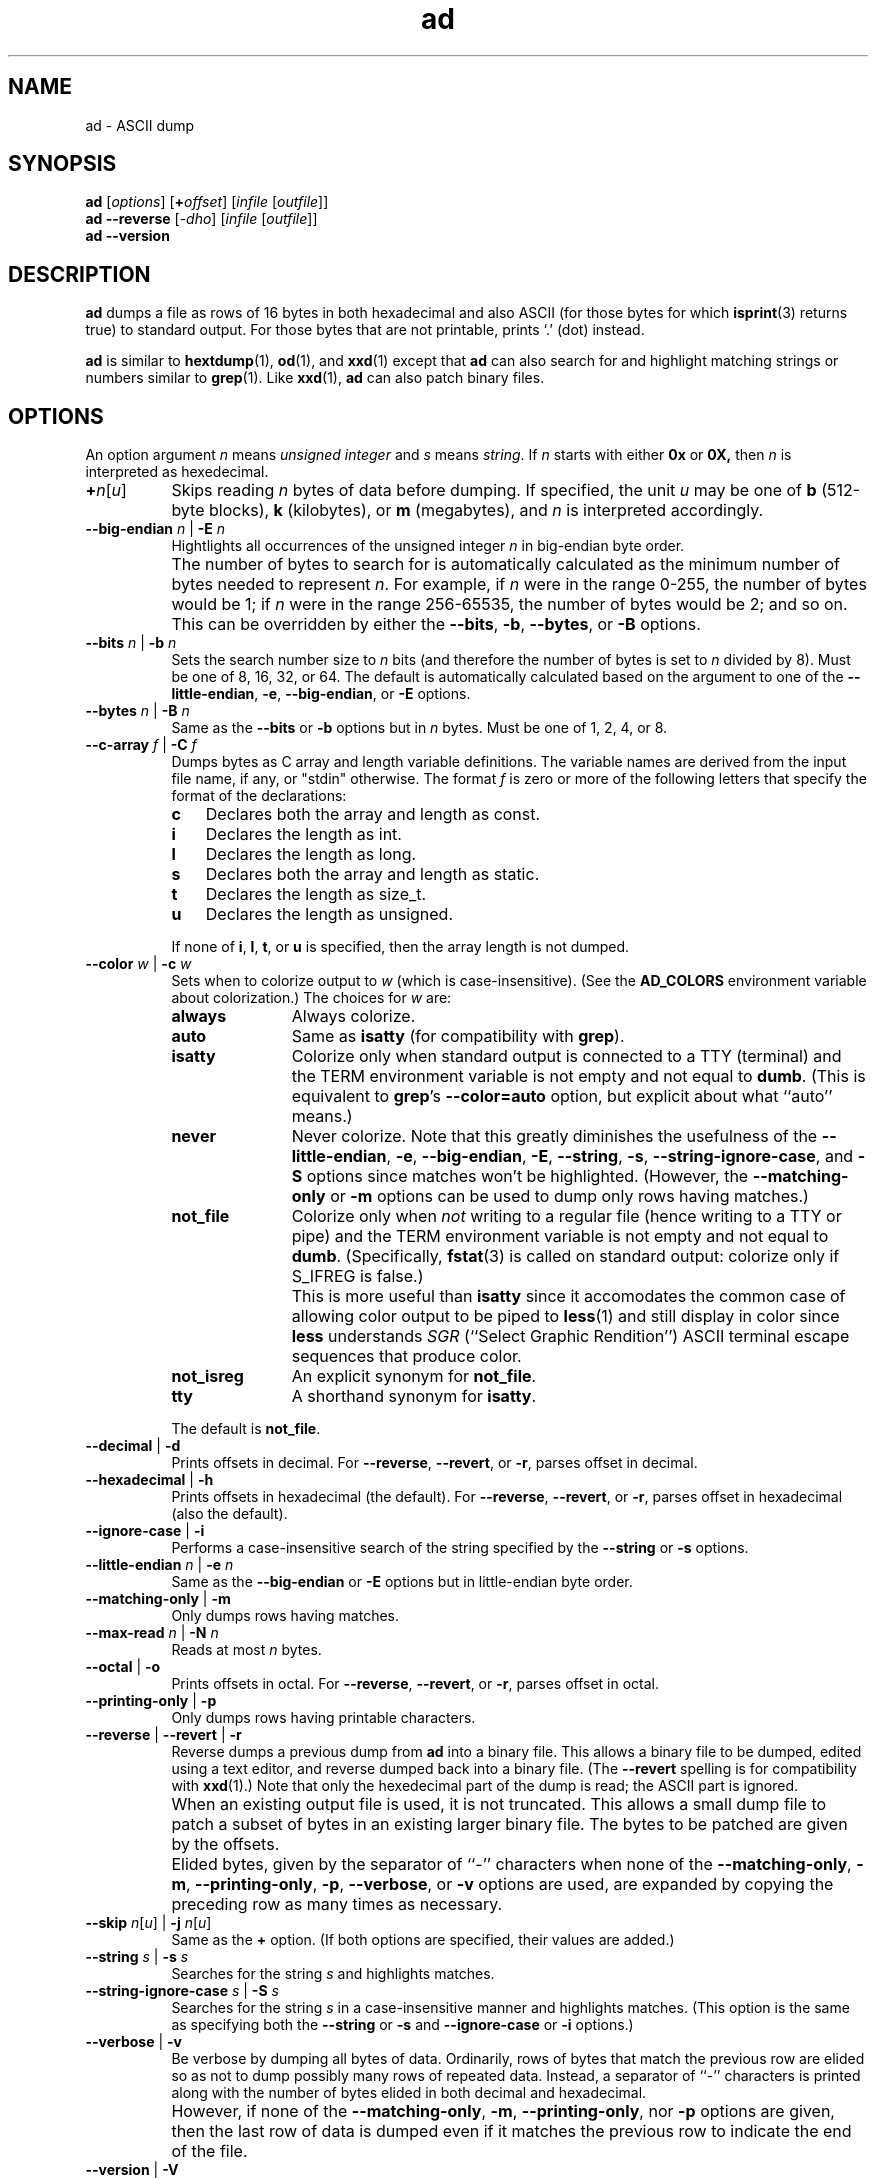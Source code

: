 .\"
.\"	ad -- ASCII dump
.\"	ad.1: manual page
.\"
.\"	Copyright (C) 1996-2015  Paul J. Lucas
.\"
.\"	This program is free software; you can redistribute it and/or modify
.\"	it under the terms of the GNU General Public License as published by
.\"	the Free Software Foundation; either version 2 of the Licence, or
.\"	(at your option) any later version.
.\" 
.\"	This program is distributed in the hope that it will be useful,
.\"	but WITHOUT ANY WARRANTY; without even the implied warranty of
.\"	MERCHANTABILITY or FITNESS FOR A PARTICULAR PURPOSE.  See the
.\"	GNU General Public License for more details.
.\" 
.\"	You should have received a copy of the GNU General Public License
.\"	along with this program; if not, write to the Free Software
.\"	Foundation, Inc., 675 Mass Ave, Cambridge, MA 02139, USA.
.\"
.TH \f3ad\f1 1 "July 12, 2015" "PJL TOOLS"
.SH NAME
ad \- ASCII dump
.SH SYNOPSIS
.B ad
.RI [ options ]
[\f3+\f2offset\f1]
.RI [ infile
.RI [ outfile ]]
.br
.B ad
.B \-\-reverse
.RI [ -dho ]
.RI [ infile
.RI [ outfile ]]
.br
.B ad
.B \-\-version
.SH DESCRIPTION
.B ad
dumps a file
as rows of 16 bytes
in both hexadecimal
and also ASCII
(for those bytes for which
.BR isprint (3)
returns true)
to standard output.
For those bytes that are not printable,
prints `\f(CW.\f1' (dot) instead.
.PP
.B ad
is similar to
.BR hextdump (1),
.BR od (1),
and
.BR xxd (1)
except that
.B ad
can also search for and highlight matching strings or numbers
similar to
.BR grep (1).
Like
.BR xxd (1),
.B ad
can also patch binary files.
.SH OPTIONS
An option argument
.I n
means
.IR "unsigned integer"
and
.I s
means
.IR string .
If
.I n
starts with either
.B 0x
or
.BR 0X,
then
.I n
is interpreted as hexedecimal.
.TP 8
\f3+\f2n\f1[\f2u\f1]
Skips reading
.I n
bytes of data before dumping.
If specified, the unit
.I u
may be one of
.B b
(512-byte blocks),
.B k
(kilobytes),
or
.B m
(megabytes),
and
.I n
is interpreted accordingly.
.TP
.BI \-\-big-endian " n" "\f1 | \fP" "" \-E " n"
Hightlights all occurrences of the unsigned integer
.I n
in big-endian byte order.
.TP
.B ""
The number of bytes to search for is automatically calculated
as the minimum number of bytes needed to represent
.IR n .
For example,
if
.I n
were in the range 0\-255,
the number of bytes would be 1;
if
.I n
were in the range 256\-65535,
the number of bytes would be 2;
and so on.
This can be overridden by either the
.BR \-\-bits ,
.BR \-b ,
.BR \-\-bytes ,
or
.B \-B
options.
.TP
.BI \-\-bits " n" "\f1 | \fP" "" \-b " n"
Sets the search number size to
.I n
bits
(and therefore the number of bytes is set to
.I n
divided by 8).
Must be one of 8, 16, 32, or 64.
The default is automatically calculated
based on the argument to one of the
.BR \-\-little-endian ,
.BR \-e ,
.BR \-\-big-endian ,
or
.B \-E
options.
.TP
.BI \-\-bytes " n" "\f1 | \fP" "" \-B " n"
Same as the
.B \-\-bits
or
.B \-b
options
but in
.I n
bytes.
Must be one of 1, 2, 4, or 8.
.TP
.BI \-\-c-array " f" "\f1 | \fP" "" \-C " f"
Dumps bytes as C array and length variable definitions.
The variable names are derived from the input file name, if any,
or "\f(CWstdin\f1" otherwise.
The format
.I f
is zero or more of the following letters
that specify the format of the declarations:
.RS
.TP 3
.B c
Declares both the array and length as \f(CWconst\f1.
.TP
.B i
Declares the length as \f(CWint\f1.
.TP
.B l
Declares the length as \f(CWlong\f1.
.TP
.B s
Declares both the array and length as \f(CWstatic\f1.
.TP
.B t
Declares the length as \f(CWsize_t\f1.
.TP
.B u
Declares the length as \f(CWunsigned\f1.
.RE
.TP
.B ""
If none of
.BR i ,
.BR l ,
.BR t ,
or
.B u
is specified,
then the array length is not dumped.
.TP
.BI \-\-color " w" "\f1 | \fP" "" \-c " w"
Sets when to colorize output to
.I w
(which is case-insensitive).
(See the
.B AD_COLORS
environment variable about colorization.)
The choices for
.I w
are:
.RS
.TP 11
.B always
Always colorize.
.TP
.B auto
Same as
.B isatty
(for compatibility with
.BR grep ).
.TP
.B isatty
Colorize only when standard output is connected to a TTY
(terminal)
and the TERM environment variable
is not empty and not equal to
.BR dumb .
(This is equivalent to
.BR grep 's
.B --color=auto
option,
but explicit about what ``auto'' means.)
.TP
.B never
Never colorize.
Note that this greatly diminishes the usefulness of the
.BR \-\-little-endian ,
.BR \-e ,
.BR \-\-big-endian ,
.BR \-E ,
.BR \-\-string ,
.BR \-s ,
.BR \-\-string-ignore-case ,
and
.B \-S
options since matches won't be highlighted.
(However,
the
.B \-\-matching-only
or
.B \-m
options
can be used to dump only rows having matches.)
.TP
.B not_file
Colorize only when
.I not
writing to a regular file
(hence writing to a TTY or pipe)
and the TERM environment variable
is not empty and not equal to
.BR dumb .
(Specifically,
.BR fstat (3)
is called on standard output:
colorize only if \f(CWS_IFREG\f1 is false.)
.TP
.B ""
This is more useful than
.B isatty
since it accomodates the common case of allowing color output to be piped to
.BR less (1)
and still display in color since
.B less
understands
.I SGR
(``Select Graphic Rendition'')
ASCII terminal escape sequences
that produce color.
.TP
.B not_isreg
An explicit synonym for
.BR not_file .
.TP
.B tty
A shorthand synonym for
.BR isatty .
.RE
.TP
.B ""
The default is
.BR not_file .
.TP
.BR \-\-decimal " | " \-d
Prints offsets in decimal.
For
.BR \-\-reverse ,
.BR \-\-revert ,
or
.BR \-r ,
parses offset in decimal.
.TP
.BR \-\-hexadecimal " | " \-h
Prints offsets in hexadecimal
(the default).
For
.BR \-\-reverse ,
.BR \-\-revert ,
or
.BR \-r ,
parses offset in hexadecimal
(also the default).
.TP
.BR \-\-ignore-case " | " \-i
Performs a case-insensitive search
of the string specified by the
.B \-\-string
or
.B \-s
options.
.TP
.BI \-\-little-endian " n" "\f1 | \fP" "" \-e " n"
Same as the
.B \-\-big-endian
or
.B \-E
options
but in little-endian byte order.
.TP
.BR \-\-matching-only " | " \-m
Only dumps rows having matches.
.TP
.BI \-\-max-read " n" "\f1 | \fP" "" \-N " n"
Reads at most
.I n
bytes.
.TP
.BR \-\-octal " | " \-o
Prints offsets in octal.
For
.BR \-\-reverse ,
.BR \-\-revert ,
or
.BR \-r ,
parses offset in octal.
.TP
.BR \-\-printing-only " | " \-p
Only dumps rows having printable characters.
.TP
.BR \-\-reverse " | " \-\-revert " | " \-r
Reverse dumps a previous dump from
.B ad
into a binary file.
This allows a binary file to be dumped,
edited using a text editor,
and reverse dumped back into a binary file.
(The
.B \-\-revert
spelling is for compatibility with
.BR xxd (1).)
Note that only the hexedecimal part of the dump is read;
the ASCII part is ignored.
.TP
.B ""
When an existing output file is used,
it is not truncated.
This allows a small dump file
to patch a subset of bytes in an existing larger binary file.
The bytes to be patched are given by the offsets.
.TP
.B ""
Elided bytes,
given by the separator of ``-'' characters
when none of the
.BR \-\-matching-only ,
.BR \-m ,
.BR \-\-printing-only ,
.BR \-p ,
.BR \-\-verbose ,
or
.B \-v
options are used,
are expanded by copying the preceding row
as many times as necessary.
.TP
\f3\-\-skip\f1 \f2n\f1[\f2u\f1] | \f3\-j\f1 \f2n\f1[\f2u\f1]
Same as the
.B +
option.
(If both options are specified,
their values are added.)
.TP
.BI \-\-string " s " "\f1 | \fP" "" \-s " s"
Searches for the string
.I s
and highlights matches.
.TP
.BI \-\-string-ignore-case " s" "\f1 | \fP" "" \-S " s"
Searches for the string
.I s
in a case-insensitive manner
and highlights matches.
(This option is the same as specifying both the
.B \-\-string
or
.B \-s
and
.B \-\-ignore-case
or
.B \-i
options.)
.TP
.BR \-\-verbose " | " \-v
Be verbose by dumping all bytes of data.
Ordinarily,
rows of bytes that match
the previous row
are elided
so as not to dump
possibly many rows of repeated data.
Instead,
a separator of ``\f(CW-\f1'' characters is printed
along with the number of bytes elided
in both decimal and hexadecimal.
.TP
.B ""
However,
if none of the
.BR \-\-matching-only ,
.BR \-m ,
.BR \-\-printing-only ,
nor
.B \-p
options are given,
then the last row of data is dumped
even if it matches the previous row
to indicate the end of the file.
.TP
.BR \-\-version " | " \-V
Prints the version number to
.I stderr
and exits.
.SH EXIT STATUS
.PD 0
.IP 0
Success.
.IP 1
No matches if one of
.BR \-\-little-endian ,
.BR \-e ,
.BR \-\-big-endian ,
.BR \-E ,
.BR \-\-string ,
.BR \-s ,
or
.B \-S
was specified.
.IP 2
Error in command-line.
.IP 3
Out of memory.
.IP 10
Error opening file.
.IP 11
Read error.
.IP 13
Write error.
.IP 20
Seek error.
.IP 21
.B stat
error.
.IP 30
Invalid dump format for
.BR \-\-reverse ,
.BR \-\-revert ,
or
.B \-r
options.
.PD
.SH ENVIRONMENT
.TP 4
.B AD_COLORS
This variable specifies the colors and other attributes
used to highlight various parts of the output
in a manner similar to the
.B GREP_COLORS
variable
used by
.BR grep .
.TP
.B ""
As with
.BR grep ,
the value is comprised of a colon-separated sequence of capabilities.
Each capability is of the form
.IR name [= SGR ]
where
.I name
is a two-character capability name
and
.IR SGR ,
if present,
is a
``Select Graphic Rendition''
value
that is a semicolon-separated list of integers
in the range 0\-255.
An example SGR value is \f(CW31;1\f1
that specifies a bright red foreground
on the terminal's default background.
.TP
.B ""
Capability names in upper-case are unique to
.BR ad ;
those in lower-case are upwards compatibile with
.BR grep .
.RS
.TP 8
.BI bn= SGR
SGR for the byte offset
(as with
.BR grep ).
The default is \f(CW36\f1
(green foreground over current terminal background).
.TP
.BI EC= SGR
SGR for elided rows and byte counts.
The default is \f(CW35\f1
(magenta foreground over current terminal background).
.BI MA= SGR
SGR for matched ASCII characters.
The default is \f(CW41;1\f1
(current terminal foreground over a bright red background).
.TP
.BI MH= SGR
SGR for matched hexadecimal.
The default is \f(CW41;1\f1
(current terminal foreground over a bright red background).
.TP
.BI MB= SGR
SGR for both matched ASCII and hexadecimal.
(This capability is the same as specifying both the
.B MA
and
.B MH
capabilities
with the same
.IR SGR ).
.TP
.BI mt= SGR
Same as
.B MB
(for compatibility with
.BR grep ).
.TP
.B ne
Boolean value that,
when true,
prevents clearing to the end of a line using the Erase in Line
(EL)
SGR escape sequence
(as with
.BR grep ).
.TP
.B ""
This is needed on terminals on which EL is not supported.
It is otherwise useful on terminals for which the
.B back_color_erase
(BCE)
Boolean terminfo capability does not apply,
when the chosen highlight colors do not affect the background,
or when EL is too slow or causes too much flicker.
The default is false
(i.e., EL is used for clearing to the end of a line).
.TP
.BI se= SGR
SGR for the ``\f(CW:\f1'' and ``\f(CW-\f1'' separators
(as with
.BR grep ).
The default is \f(CW36\f1
(cyan foreground over current terminal background).
.RE
.TP
.B ""
Other
.B grep
capabilities, if present, are ignored
because they don't apply in
.BR ad .
The term ``color'' is used loosely.
In addition to colors,
other character attributes
such as bold, underlined, reverse video, etc.,
may be possible depending on the capabilities of your terminal.
.TP
.B GREP_COLOR
This variable is used for compatibility with older versions of
.BR grep .
It specifies the colors and other attributes
used to highlight matched bytes.
As with
.BR grep ,
it is deprecated in favor of
.BR GREP_COLORS .
It can only specify the colors used to highlight
both the matching bytes ASCII and hexadecimal bytes
(same as the
.B MB
capability).
This variable is used only when it contains a valid SGR value
and both
.B AD_COLORS
and
.B GREP_COLORS
are either unset or empty.
.TP
.B GREP_COLORS
This variable is used for compatibility with newer versions of
.BR grep .
It is used exactly as
.B AD_COLORS
but only when
.B AD_COLORS
is either unset or empty.
Capabilities in
.B grep
that are unsupported by
.B ad
(because they don't apply)
are ignored.
.TP
.B TERM
The type of the terminal on which
.B ad
is being run.
.SH AUTHOR
Paul J. Lucas
.RI < paul@lucasmail.org >
.SH SEE ALSO
.BR grep (1),
.BR hexdump (1),
.BR od (1),
.BR less (1),
.BR xxd (1),
.BR fstat (2),
.BR isatty (3),
.BR isprint (3)
.PP
.nf
.I "ANSI escape code,"
<https://en.wikipedia.org/wiki/ANSI_escape_code>
